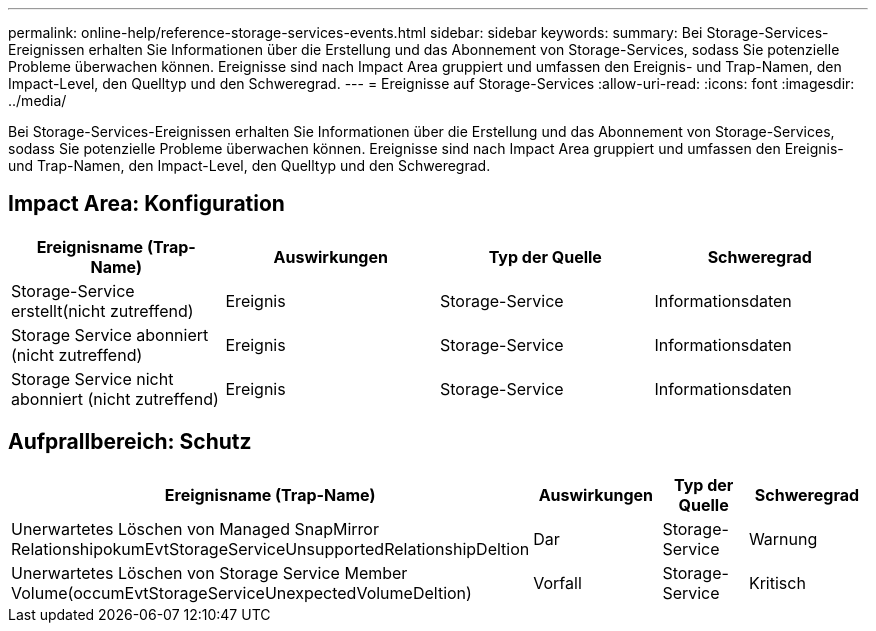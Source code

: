 ---
permalink: online-help/reference-storage-services-events.html 
sidebar: sidebar 
keywords:  
summary: Bei Storage-Services-Ereignissen erhalten Sie Informationen über die Erstellung und das Abonnement von Storage-Services, sodass Sie potenzielle Probleme überwachen können. Ereignisse sind nach Impact Area gruppiert und umfassen den Ereignis- und Trap-Namen, den Impact-Level, den Quelltyp und den Schweregrad. 
---
= Ereignisse auf Storage-Services
:allow-uri-read: 
:icons: font
:imagesdir: ../media/


[role="lead"]
Bei Storage-Services-Ereignissen erhalten Sie Informationen über die Erstellung und das Abonnement von Storage-Services, sodass Sie potenzielle Probleme überwachen können. Ereignisse sind nach Impact Area gruppiert und umfassen den Ereignis- und Trap-Namen, den Impact-Level, den Quelltyp und den Schweregrad.



== Impact Area: Konfiguration

|===
| Ereignisname (Trap-Name) | Auswirkungen | Typ der Quelle | Schweregrad 


 a| 
Storage-Service erstellt(nicht zutreffend)
 a| 
Ereignis
 a| 
Storage-Service
 a| 
Informationsdaten



 a| 
Storage Service abonniert (nicht zutreffend)
 a| 
Ereignis
 a| 
Storage-Service
 a| 
Informationsdaten



 a| 
Storage Service nicht abonniert (nicht zutreffend)
 a| 
Ereignis
 a| 
Storage-Service
 a| 
Informationsdaten

|===


== Aufprallbereich: Schutz

|===
| Ereignisname (Trap-Name) | Auswirkungen | Typ der Quelle | Schweregrad 


 a| 
Unerwartetes Löschen von Managed SnapMirror RelationshipokumEvtStorageServiceUnsupportedRelationshipDeltion
 a| 
Dar
 a| 
Storage-Service
 a| 
Warnung



 a| 
Unerwartetes Löschen von Storage Service Member Volume(occumEvtStorageServiceUnexpectedVolumeDeltion)
 a| 
Vorfall
 a| 
Storage-Service
 a| 
Kritisch

|===